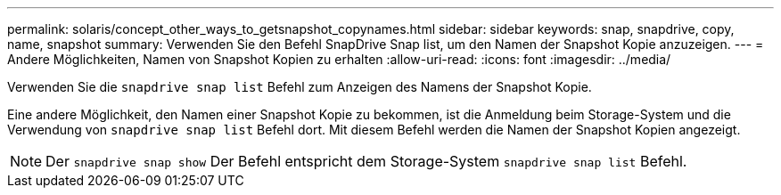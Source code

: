 ---
permalink: solaris/concept_other_ways_to_getsnapshot_copynames.html 
sidebar: sidebar 
keywords: snap, snapdrive, copy, name, snapshot 
summary: Verwenden Sie den Befehl SnapDrive Snap list, um den Namen der Snapshot Kopie anzuzeigen. 
---
= Andere Möglichkeiten, Namen von Snapshot Kopien zu erhalten
:allow-uri-read: 
:icons: font
:imagesdir: ../media/


[role="lead"]
Verwenden Sie die `snapdrive snap list` Befehl zum Anzeigen des Namens der Snapshot Kopie.

Eine andere Möglichkeit, den Namen einer Snapshot Kopie zu bekommen, ist die Anmeldung beim Storage-System und die Verwendung von `snapdrive snap list` Befehl dort. Mit diesem Befehl werden die Namen der Snapshot Kopien angezeigt.


NOTE: Der `snapdrive snap show` Der Befehl entspricht dem Storage-System `snapdrive snap list` Befehl.
